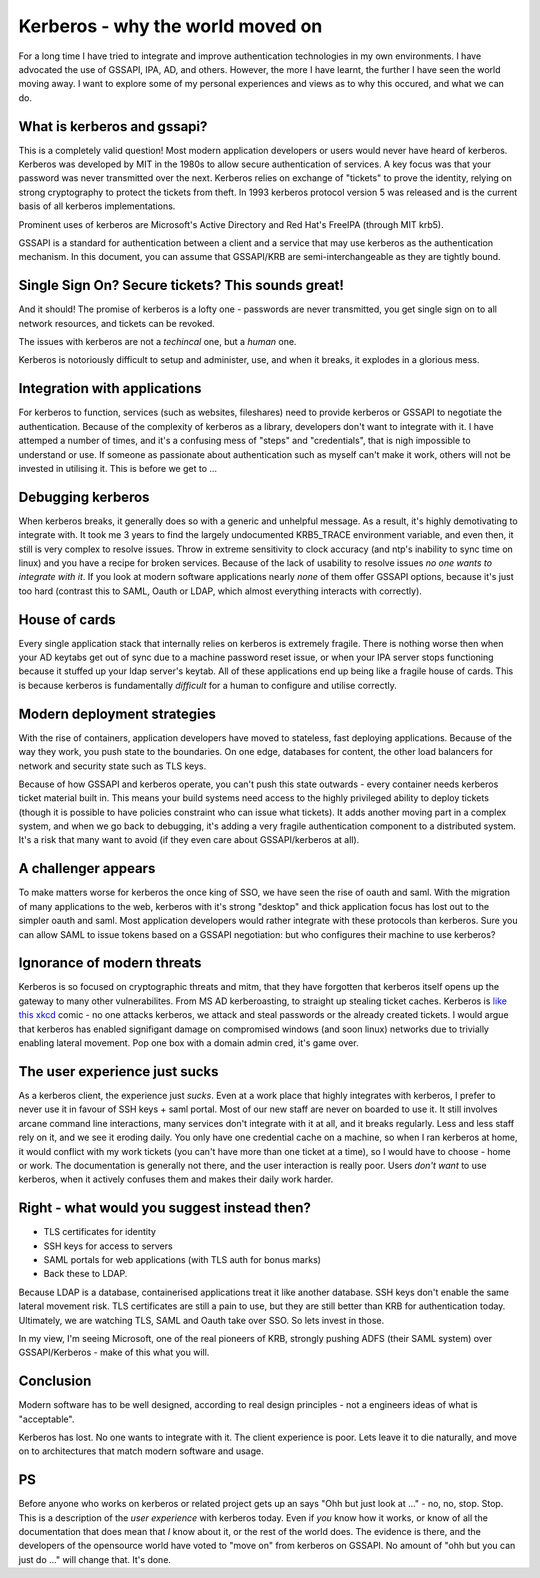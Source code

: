 Kerberos - why the world moved on
=================================

For a long time I have tried to integrate and improve authentication technologies in my own environments. I have advocated the use of GSSAPI, IPA, AD, and others. However, the more I have learnt, the further I have seen the world moving away. I want to explore some of my personal experiences and views as to why this occured, and what we can do.

.. more::

What is kerberos and gssapi?
----------------------------

This is a completely valid question! Most modern application developers or users would never have heard of kerberos. Kerberos was developed by MIT in the 1980s to allow secure authentication of services. A key focus was that your password was never transmitted over the next. Kerberos relies on exchange of "tickets" to prove the identity, relying on strong cryptography to protect the tickets from theft. In 1993 kerberos protocol version 5 was released and is the current basis of all kerberos implementations.

Prominent uses of kerberos are Microsoft's Active Directory and Red Hat's FreeIPA (through MIT krb5).

GSSAPI is a standard for authentication between a client and a service that may use kerberos as the authentication mechanism. In this document, you can assume that GSSAPI/KRB are semi-interchangeable as they are tightly bound.

Single Sign On? Secure tickets? This sounds great!
--------------------------------------------------

And it should! The promise of kerberos is a lofty one - passwords are never transmitted, you get single sign on to all network resources, and tickets can be revoked.

The issues with kerberos are not a *techincal* one, but a *human* one.

Kerberos is notoriously difficult to setup and administer, use, and when it breaks, it explodes in a glorious mess.

Integration with applications
-----------------------------

For kerberos to function, services (such as websites, fileshares) need to provide kerberos or GSSAPI to negotiate the authentication. Because of the complexity of kerberos as a library, developers don't want to integrate with it. I have attemped a number of times, and it's a confusing mess of "steps" and "credentials", that is nigh impossible to understand or use. If someone as passionate about authentication such as myself can't make it work, others will not be invested in utilising it. This is before we get to ...

Debugging kerberos
------------------

When kerberos breaks, it generally does so with a generic and unhelpful message. As a result, it's highly demotivating to integrate with. It took me 3 years to find the largely undocumented KRB5_TRACE environment variable, and even then, it still is very complex to resolve issues. Throw in extreme sensitivity to clock accuracy (and ntp's inability to sync time on linux) and you have a recipe for broken services. Because of the lack of usability to resolve issues *no one wants to integrate with it*. If you look at modern software applications nearly *none* of them offer GSSAPI options, because it's just too hard (contrast this to SAML, Oauth or LDAP, which almost everything interacts with correctly).

House of cards
--------------

Every single application stack that internally relies on kerberos is extremely fragile. There is nothing worse then when your AD keytabs get out of sync due to a machine password reset issue, or when your IPA server stops functioning because it stuffed up your ldap server's keytab. All of these applications end up being like a fragile house of cards. This is because kerberos is fundamentally *difficult* for a human to configure and utilise correctly.

Modern deployment strategies
----------------------------

With the rise of containers, application developers have moved to stateless, fast deploying applications. Because of the way they work, you push state to the boundaries. On one edge, databases for content, the other load balancers for network and security state such as TLS keys.

Because of how GSSAPI and kerberos operate, you can't push this state outwards - every container needs kerberos ticket material built in. This means your build systems need access to the highly privileged ability to deploy tickets (though it is possible to have policies constraint who can issue what tickets). It adds another moving part in a complex system, and when we go back to debugging, it's adding a very fragile authentication component to a distributed system. It's a risk that many want to avoid (if they even care about GSSAPI/kerberos at all).

A challenger appears
--------------------

To make matters worse for kerberos the once king of SSO, we have seen the rise of oauth and saml. With the migration of many applications to the web, kerberos with it's strong "desktop" and thick application focus has lost out to the simpler oauth and saml. Most application developers would rather integrate with these protocols than kerberos. Sure you can allow SAML to issue tokens based on a GSSAPI negotiation: but who configures their machine to use kerberos?

Ignorance of modern threats
---------------------------

Kerberos is so focused on cryptographic threats and mitm, that they have forgotten that kerberos itself opens up the gateway to many other vulnerabilites. From MS AD kerberoasting, to straight up stealing ticket caches. Kerberos is `like this xkcd <https://www.xkcd.com/538/>`_ comic - no one attacks kerberos, we attack and steal passwords or the already created tickets. I would argue that kerberos has enabled signifigant damage on compromised windows (and soon linux) networks due to trivially enabling lateral movement. Pop one box with a domain admin cred, it's game over.

The user experience just sucks
------------------------------

As a kerberos client, the experience just *sucks*. Even at a work place that highly integrates with kerberos, I prefer to never use it in favour of SSH keys + saml portal. Most of our new staff are never on boarded to use it. It still involves arcane command line interactions, many services don't integrate with it at all, and it breaks regularly. Less and less staff rely on it, and we see it eroding daily. You only have one credential cache on a machine, so when I ran kerberos at home, it would conflict with my work tickets (you can't have more than one ticket at a time), so I would have to choose - home or work. The documentation is generally not there, and the user interaction is really poor. Users *don't want* to use kerberos, when it actively confuses them and makes their daily work harder.


Right - what would you suggest instead then?
--------------------------------------------

* TLS certificates for identity
* SSH keys for access to servers
* SAML portals for web applications (with TLS auth for bonus marks)
* Back these to LDAP.

Because LDAP is a database, containerised applications treat it like another database. SSH keys don't enable the same lateral movement risk. TLS certificates are still a pain to use, but they are still better than KRB for authentication today. Ultimately, we are watching TLS, SAML and Oauth take over SSO. So lets invest in those.

In my view, I'm seeing Microsoft, one of the real pioneers of KRB, strongly pushing ADFS (their SAML system) over GSSAPI/Kerberos - make of this what you will.

Conclusion
----------

Modern software has to be well designed, according to real design principles - not a engineers ideas of what is "acceptable".

Kerberos has lost. No one wants to integrate with it. The client experience is poor. Lets leave it to die naturally, and move on to architectures that match modern software and usage.


PS
--

Before anyone who works on kerberos or related project gets up an says "Ohh but just look at ..." - no, no, stop. Stop. This is a description of the *user experience* with kerberos today. Even if *you* know how it works, or know of all the documentation that does mean that *I* know about it, or the rest of the world does. The evidence is there, and the developers of the opensource world have voted to "move on" from kerberos on GSSAPI. No amount of "ohh but you can just do ..." will change that. It's done.

.. author:: default
.. categories:: none
.. tags:: none
.. comments::
